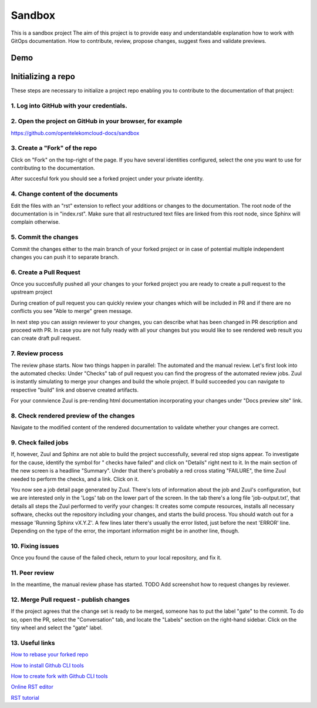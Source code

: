 =======
Sandbox
=======


This is a sandbox project
The aim of this project is to provide easy and understandable explanation
how to work with GitOps documentation. How to contribute, review,
propose changes, suggest fixes and validate previews.



Demo
====

|demo|


Initializing a repo
===================


These steps are necessary to initialize a project repo enabling
you to contribute to the documentation of that project:

1. Log into GitHub with your credentials.
^^^^^^^^^^^^^^^^^^^^^^^^^^^^^^^^^^^^^^^^^

2. Open the project on GitHub in your browser, for example
^^^^^^^^^^^^^^^^^^^^^^^^^^^^^^^^^^^^^^^^^^^^^^^^^^^^^^^^^^

https://github.com/opentelekomcloud-docs/sandbox

3. Create a "Fork" of the repo
^^^^^^^^^^^^^^^^^^^^^^^^^^^^^^

Click on "Fork" on the top-right of the page. If you have several
identities configured, select the one you want to use for
contributing to the documentation.

|image1|

After succesful fork you should see a forked project under
your private identity.

|image2|

4. Change content of the documents
^^^^^^^^^^^^^^^^^^^^^^^^^^^^^^^^^^

Edit the files with an "rst" extension to reflect your additions or
changes to the documentation. The root node of the documentation is
in "index.rst". Make sure that all restructured text files are
linked from this root node, since Sphinx will complain
otherwise.

|image3|

5. Commit the changes
^^^^^^^^^^^^^^^^^^^^^

Commit the changes either to the main branch of your forked project or
in case of potential multiple independent changes you can push it
to separate branch.

|image4|

6. Create a Pull Request
^^^^^^^^^^^^^^^^^^^^^^^^

Once you succesfully pushed all your changes to your forked project
you are ready to create a pull request to the upstream project

|image5|

During creation of pull request you can quickly review your changes
which will be included in PR and if there are no conflicts you see
"Able to merge" green message.

|image6|

In next step you can assign reviewer to your changes, you can describe
what has been changed in PR description and proceed with PR.
In case you are not fully ready with all your changes but you
would like to see rendered web result you can create draft pull request.

|image7|

7. Review process
^^^^^^^^^^^^^^^^^

The review phase starts. Now two things happen in parallel: The
automated and the manual review. Let's first look into the
automated checks:
Under "Checks" tab of pull request you can find the progress of
the automated review jobs. Zuul is instantly simulating to merge your
changes and build the whole project. If build succeeded you can navigate
to respective "build" link and observe created artifacts.

|image8|

For your connvience Zuul is pre-rending html documentation
incorporating your changes under "Docs preview site" link.

|image9|

8. Check rendered preview of the changes
^^^^^^^^^^^^^^^^^^^^^^^^^^^^^^^^^^^^^^^^

Navigate to the modified content of the rendered documentation to validate
whether your changes are correct.

|image10|

9.  Check failed jobs
^^^^^^^^^^^^^^^^^^^^^

If, however, Zuul and Sphinx are not able to build the
project successfully, several red stop signs appear. To
investigate for the cause, identify the symbol for " checks have
failed" and click on "Details" right next to it. In the main
section of the new screen is a headline "Summary". Under that
there's probably a red cross stating "FAILURE", the time Zuul
needed to perform the checks, and a link. Click on it.

You now see a job detail page generated by Zuul. There's lots of
information about the job and Zuul's configuration, but we are
interested only in the 'Logs' tab on the lower part of the
screen. In the tab there's a long file 'job-output.txt', that
details all steps the Zuul performed to verify your changes: It
creates some compute resources, installs all necessary software,
checks out the repository including your changes, and starts the
build process. You should watch out for a message 'Running Sphinx
vX.Y.Z'. A few lines later there's usually the error listed, just
before the next 'ERROR' line. Depending on the type of the error,
the important information might be in another line, though.

10. Fixing issues
^^^^^^^^^^^^^^^^^

Once you found the cause of the failed check, return to your local
repository, and fix it.

11. Peer review
^^^^^^^^^^^^^^^

In the meantime, the manual review phase has started. TODO Add screenshot
how to request changes by reviewer.

12. Merge Pull request - publish changes
^^^^^^^^^^^^^^^^^^^^^^^^^^^^^^^^^^^^^^^^

If the project agrees that the change set is ready to be merged,
someone has to put the label "gate" to the commit. To do so, open
the PR, select the "Conversation" tab, and locate the "Labels"
section on the right-hand sidebar. Click on the tiny wheel and
select the "gate" label.

13. Useful links
^^^^^^^^^^^^^^^^

`How to rebase your forked repo  <https://medium.com/@topspinj/how-to-git-rebase-into-a-forked-repo-c9f05e821c8a>`_

`How to install Github CLI tools  <https://github.com/cli/cli/blob/trunk/docs/install_linux.md>`_

`How to create fork with Github CLI tools  <https://cli.github.com/manual/gh_repo_fork>`_

`Online RST editor  <http://rst.ninjs.org/>`_

`RST tutorial  <https://sphinx-tutorial.readthedocs.io/step-1/>`_


.. |demo| image:: /media/demo.gif
.. |image1| image:: /media/image1.png
.. |image2| image:: /media/image2.png
.. |image3| image:: /media/image3.png
.. |image4| image:: /media/image4.png
.. |image5| image:: /media/image5.png
.. |image6| image:: /media/image6.png
.. |image7| image:: /media/image7.png
.. |image8| image:: /media/image8.png
.. |image9| image:: /media/image9.png
.. |image10| image:: /media/image10.png
